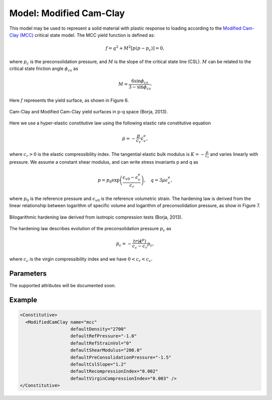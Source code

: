 .. _ModifiedCamClay:

=========================
Model: Modified Cam-Clay
=========================

This model may be used to represent a solid material with plastic response to loading according to the `Modified Cam-Clay  (MCC) <https://en.wikipedia.org/wiki/Critical_state_soil_mechanics>`__ critical state model.  The MCC yield function is defined as:

.. math::
  f = q^2 + M^2 \left[ p(p - p_c) \right] = 0 , 

where :math:`p_c` is the preconsolidation pressure, and :math:`M` is the slope of the critical state line (CSL).  :math:`M` can be related to the critical state friction angle :math:`\phi_{cs}` as

.. math::
   M = \frac{6 \sin \phi_{cs}}{3-\sin \phi_{cs}}.
    
Here :math:`f` represents the yield surface, as shown in Figure 6.

.. _CamClaypq:
.. figure:: ModifiedCamClayPQ.png
   :align: center
   :width: 400
   :figclass: align-center
   
   Cam-Clay and Modified Cam-Clay yield surfaces in p-q space (Borja, 2013). 
   
Here we use a hyper-elastic constitutive law using the following elastic rate constitutive equation 

.. math::
  \dot{p} = - \frac{p}{c_r} \dot{\epsilon}^e_v,
  
where :math:`c_r > 0` is the elastic compressibility index. The tangential elastic bulk modulus is :math:`K=- \frac{p}{c_r}` and varies linearly with pressure. We assume a constant shear modulus, and can write stress invariants p and q as

.. math::
  p = p_0 \exp \left( \frac{\epsilon_{v0} - \epsilon_v^e}{c_r}\right) , \quad q = 3 \mu \epsilon_s^e,
  
where :math:`p_0` is the reference pressure and :math:`\epsilon_{v0}` is the reference volumetric strain. The hardening law is derived from the linear relationship between logarithm of specific volume and logarithm of preconsolidation pressure, as show in Figure 7. 

.. _CamClayHardening:
.. figure:: ModifiedCamClayHardening.png
   :align: center
   :width: 400
   :figclass: align-center
   
   Bilogarithmic hardening law derived from isotropic compression tests  (Borja, 2013). 

The hardening law describes evolution of the preconsolidation pressure :math:`p_c` as

.. math::
  \dot{p_c} = - \frac{tr(\dot{\boldsymbol{\epsilon}}^p)}{c_c-c_r} p_c,

where :math:`c_c` is the virgin compressibility index and we have :math:`0 < c_r < c_c`.

Parameters
~~~~~~~~~~~~~~~~

The supported attributes will be documented soon.

Example
~~~~~~~~~~~~~~~~~~~

.. code-block:: xml

  <Constitutive>
    <ModifiedCamClay name="mcc"
                     defaultDensity="2700"
                     defaultRefPressure="-1.0"
                     defaultRefStrainVol="0"
                     defaultShearModulus="200.0"
                     defaultPreConsolidationPressure="-1.5"
                     defaultCslSlope="1.2"
                     defaultRecompressionIndex="0.002"
                     defaultVirginCompressionIndex="0.003" />
  </Constitutive>


